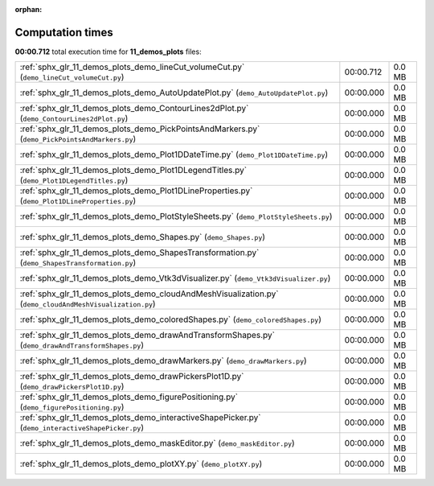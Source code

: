 
:orphan:

.. _sphx_glr_11_demos_plots_sg_execution_times:

Computation times
=================
**00:00.712** total execution time for **11_demos_plots** files:

+----------------------------------------------------------------------------------------------------------+-----------+--------+
| :ref:`sphx_glr_11_demos_plots_demo_lineCut_volumeCut.py` (``demo_lineCut_volumeCut.py``)                 | 00:00.712 | 0.0 MB |
+----------------------------------------------------------------------------------------------------------+-----------+--------+
| :ref:`sphx_glr_11_demos_plots_demo_AutoUpdatePlot.py` (``demo_AutoUpdatePlot.py``)                       | 00:00.000 | 0.0 MB |
+----------------------------------------------------------------------------------------------------------+-----------+--------+
| :ref:`sphx_glr_11_demos_plots_demo_ContourLines2dPlot.py` (``demo_ContourLines2dPlot.py``)               | 00:00.000 | 0.0 MB |
+----------------------------------------------------------------------------------------------------------+-----------+--------+
| :ref:`sphx_glr_11_demos_plots_demo_PickPointsAndMarkers.py` (``demo_PickPointsAndMarkers.py``)           | 00:00.000 | 0.0 MB |
+----------------------------------------------------------------------------------------------------------+-----------+--------+
| :ref:`sphx_glr_11_demos_plots_demo_Plot1DDateTime.py` (``demo_Plot1DDateTime.py``)                       | 00:00.000 | 0.0 MB |
+----------------------------------------------------------------------------------------------------------+-----------+--------+
| :ref:`sphx_glr_11_demos_plots_demo_Plot1DLegendTitles.py` (``demo_Plot1DLegendTitles.py``)               | 00:00.000 | 0.0 MB |
+----------------------------------------------------------------------------------------------------------+-----------+--------+
| :ref:`sphx_glr_11_demos_plots_demo_Plot1DLineProperties.py` (``demo_Plot1DLineProperties.py``)           | 00:00.000 | 0.0 MB |
+----------------------------------------------------------------------------------------------------------+-----------+--------+
| :ref:`sphx_glr_11_demos_plots_demo_PlotStyleSheets.py` (``demo_PlotStyleSheets.py``)                     | 00:00.000 | 0.0 MB |
+----------------------------------------------------------------------------------------------------------+-----------+--------+
| :ref:`sphx_glr_11_demos_plots_demo_Shapes.py` (``demo_Shapes.py``)                                       | 00:00.000 | 0.0 MB |
+----------------------------------------------------------------------------------------------------------+-----------+--------+
| :ref:`sphx_glr_11_demos_plots_demo_ShapesTransformation.py` (``demo_ShapesTransformation.py``)           | 00:00.000 | 0.0 MB |
+----------------------------------------------------------------------------------------------------------+-----------+--------+
| :ref:`sphx_glr_11_demos_plots_demo_Vtk3dVisualizer.py` (``demo_Vtk3dVisualizer.py``)                     | 00:00.000 | 0.0 MB |
+----------------------------------------------------------------------------------------------------------+-----------+--------+
| :ref:`sphx_glr_11_demos_plots_demo_cloudAndMeshVisualization.py` (``demo_cloudAndMeshVisualization.py``) | 00:00.000 | 0.0 MB |
+----------------------------------------------------------------------------------------------------------+-----------+--------+
| :ref:`sphx_glr_11_demos_plots_demo_coloredShapes.py` (``demo_coloredShapes.py``)                         | 00:00.000 | 0.0 MB |
+----------------------------------------------------------------------------------------------------------+-----------+--------+
| :ref:`sphx_glr_11_demos_plots_demo_drawAndTransformShapes.py` (``demo_drawAndTransformShapes.py``)       | 00:00.000 | 0.0 MB |
+----------------------------------------------------------------------------------------------------------+-----------+--------+
| :ref:`sphx_glr_11_demos_plots_demo_drawMarkers.py` (``demo_drawMarkers.py``)                             | 00:00.000 | 0.0 MB |
+----------------------------------------------------------------------------------------------------------+-----------+--------+
| :ref:`sphx_glr_11_demos_plots_demo_drawPickersPlot1D.py` (``demo_drawPickersPlot1D.py``)                 | 00:00.000 | 0.0 MB |
+----------------------------------------------------------------------------------------------------------+-----------+--------+
| :ref:`sphx_glr_11_demos_plots_demo_figurePositioning.py` (``demo_figurePositioning.py``)                 | 00:00.000 | 0.0 MB |
+----------------------------------------------------------------------------------------------------------+-----------+--------+
| :ref:`sphx_glr_11_demos_plots_demo_interactiveShapePicker.py` (``demo_interactiveShapePicker.py``)       | 00:00.000 | 0.0 MB |
+----------------------------------------------------------------------------------------------------------+-----------+--------+
| :ref:`sphx_glr_11_demos_plots_demo_maskEditor.py` (``demo_maskEditor.py``)                               | 00:00.000 | 0.0 MB |
+----------------------------------------------------------------------------------------------------------+-----------+--------+
| :ref:`sphx_glr_11_demos_plots_demo_plotXY.py` (``demo_plotXY.py``)                                       | 00:00.000 | 0.0 MB |
+----------------------------------------------------------------------------------------------------------+-----------+--------+
